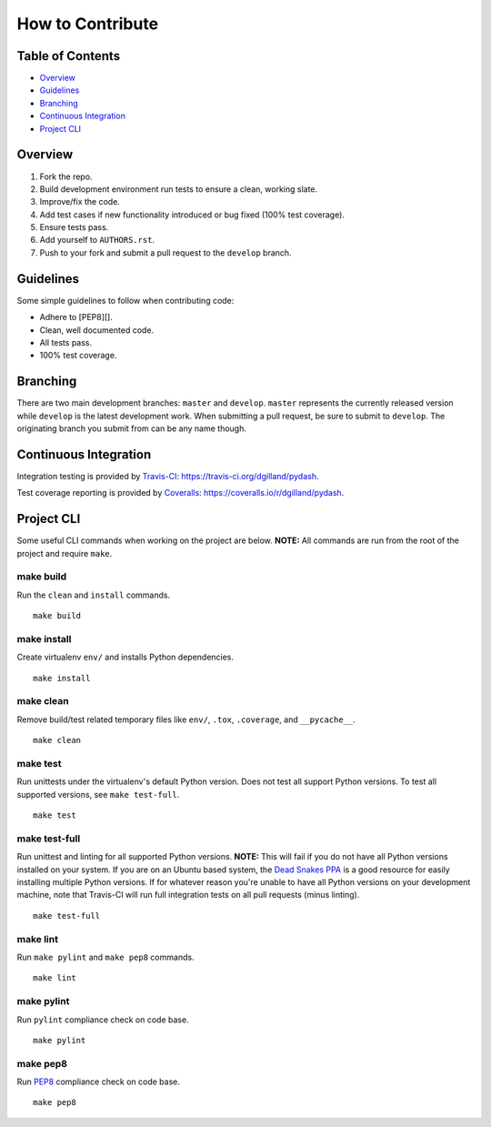 How to Contribute
*****************


Table of Contents
=================

- Overview_
- Guidelines_
- Branching_
- `Continuous Integration`_
- `Project CLI`_


Overview
========

1. Fork the repo.
2. Build development environment run tests to ensure a clean, working slate.
3. Improve/fix the code.
4. Add test cases if new functionality introduced or bug fixed (100% test coverage).
5. Ensure tests pass.
6. Add yourself to ``AUTHORS.rst``.
7. Push to your fork and submit a pull request to the ``develop`` branch.


Guidelines
==========

Some simple guidelines to follow when contributing code:

- Adhere to [PEP8][].
- Clean, well documented code.
- All tests pass.
- 100% test coverage.


Branching
=========

There are two main development branches: ``master`` and ``develop``. ``master`` represents the currently released version while ``develop`` is the latest development work. When submitting a pull request, be sure to submit to ``develop``. The originating branch you submit from can be any name though.


Continuous Integration
======================

Integration testing is provided by `Travis-CI`_: https://travis-ci.org/dgilland/pydash.

Test coverage reporting is provided by `Coveralls`_: https://coveralls.io/r/dgilland/pydash.


Project CLI
===========

Some useful CLI commands when working on the project are below. **NOTE:** All commands are run from the root of the project and require ``make``.

make build
----------

Run the ``clean`` and ``install`` commands.

::

    make build


make install
------------

Create virtualenv ``env/`` and installs Python dependencies.

::

    make install


make clean
----------

Remove build/test related temporary files like ``env/``, ``.tox``, ``.coverage``, and ``__pycache__``.

::

    make clean


make test
---------

Run unittests under the virtualenv's default Python version. Does not test all support Python versions. To test all supported versions, see ``make test-full``.

::

    make test


make test-full
--------------

Run unittest and linting for all supported Python versions. **NOTE:** This will fail if you do not have all Python versions installed on your system. If you are on an Ubuntu based system, the `Dead Snakes PPA`_ is a good resource for easily installing multiple Python versions. If for whatever reason you're unable to have all Python versions on your development machine, note that Travis-CI will run full integration tests on all pull requests (minus linting).

::

    make test-full


make lint
---------

Run ``make pylint`` and ``make pep8`` commands.

::

    make lint


make pylint
-----------

Run ``pylint`` compliance check on code base.

::

    make pylint


make pep8
---------

Run `PEP8`_ compliance check on code base.

::

    make pep8


.. _Travis-CI: https://travis-ci.org/
.. _Coveralls: https://coveralls.io/
.. _Dead Snakes PPA: https://launchpad.net/~fkrull/+archive/deadsnakes
.. _PEP8: http://legacy.python.org/dev/peps/pep-0008/
